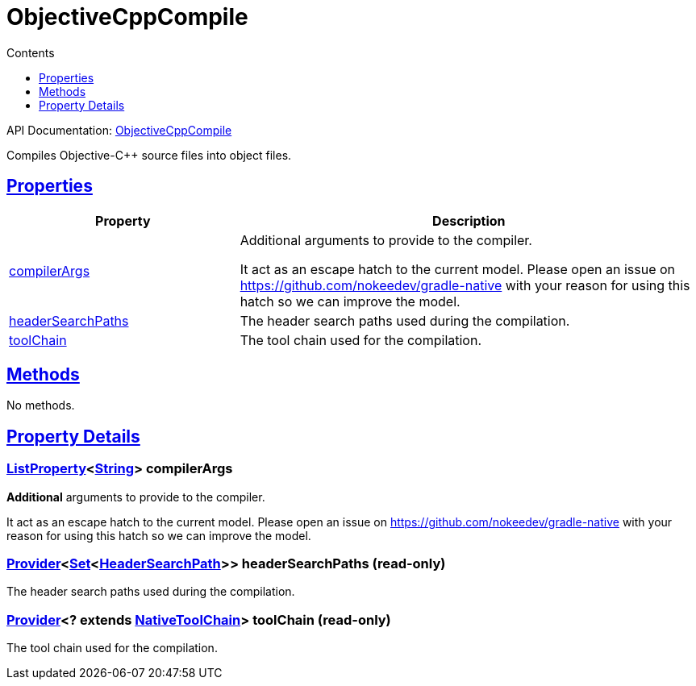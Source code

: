 :toc:
:toclevels: 1
:toc-title: Contents
:icons: font
:idprefix:
:jbake-status: published
:encoding: utf-8
:lang: en-US
:sectanchors: true
:sectlinks: true
:linkattrs: true
= ObjectiveCppCompile
:jbake-type: dsl_chapter
:jbake-tags: user manual, gradle plugin dsl, ObjectiveCppCompile
:jbake-description: Learn about the build language of the ObjectiveCppCompile type.
:jbake-category: Objective-C++ types

API Documentation: link:../javadoc/dev/nokee/language/objectivecpp/tasks/ObjectiveCppCompile.html[ObjectiveCppCompile]

Compiles Objective-C++ source files into object files.



== Properties



[cols="1,2", options="header", width=100%]
|===
|Property
|Description


|link:#dev.nokee.language.objectivecpp.tasks.ObjectiveCppCompile:compilerArgs[compilerArgs]
|Additional arguments to provide to the compiler.

It act as an escape hatch to the current model.
Please open an issue on https://github.com/nokeedev/gradle-native with your reason for using this hatch so we can improve the model.

|link:#dev.nokee.language.objectivecpp.tasks.ObjectiveCppCompile:headerSearchPaths[headerSearchPaths]
|The header search paths used during the compilation.

|link:#dev.nokee.language.objectivecpp.tasks.ObjectiveCppCompile:toolChain[toolChain]
|The tool chain used for the compilation.

|===




== Methods

No methods.




== Property Details


[[dev.nokee.language.objectivecpp.tasks.ObjectiveCppCompile:compilerArgs]]
=== link:https://docs.gradle.org/6.2.1/javadoc/org/gradle/api/provider/ListProperty.html[ListProperty]<link:https://docs.oracle.com/javase/8/docs/api/java/lang/String.html[String]> compilerArgs 

*Additional* arguments to provide to the compiler.

It act as an escape hatch to the current model.
Please open an issue on https://github.com/nokeedev/gradle-native with your reason for using this hatch so we can improve the model.



[[dev.nokee.language.objectivecpp.tasks.ObjectiveCppCompile:headerSearchPaths]]
=== link:https://docs.gradle.org/6.2.1/javadoc/org/gradle/api/provider/Provider.html[Provider]<link:https://docs.oracle.com/javase/8/docs/api/java/util/Set.html[Set]<link:../javadoc/dev/nokee/language/nativebase/HeaderSearchPath.html[HeaderSearchPath]>> headerSearchPaths (read-only)

The header search paths used during the compilation.



[[dev.nokee.language.objectivecpp.tasks.ObjectiveCppCompile:toolChain]]
=== link:https://docs.gradle.org/6.2.1/javadoc/org/gradle/api/provider/Provider.html[Provider]<? extends link:https://docs.gradle.org/6.2.1/javadoc/org/gradle/nativeplatform/toolchain/NativeToolChain.html[NativeToolChain]> toolChain (read-only)

The tool chain used for the compilation.









